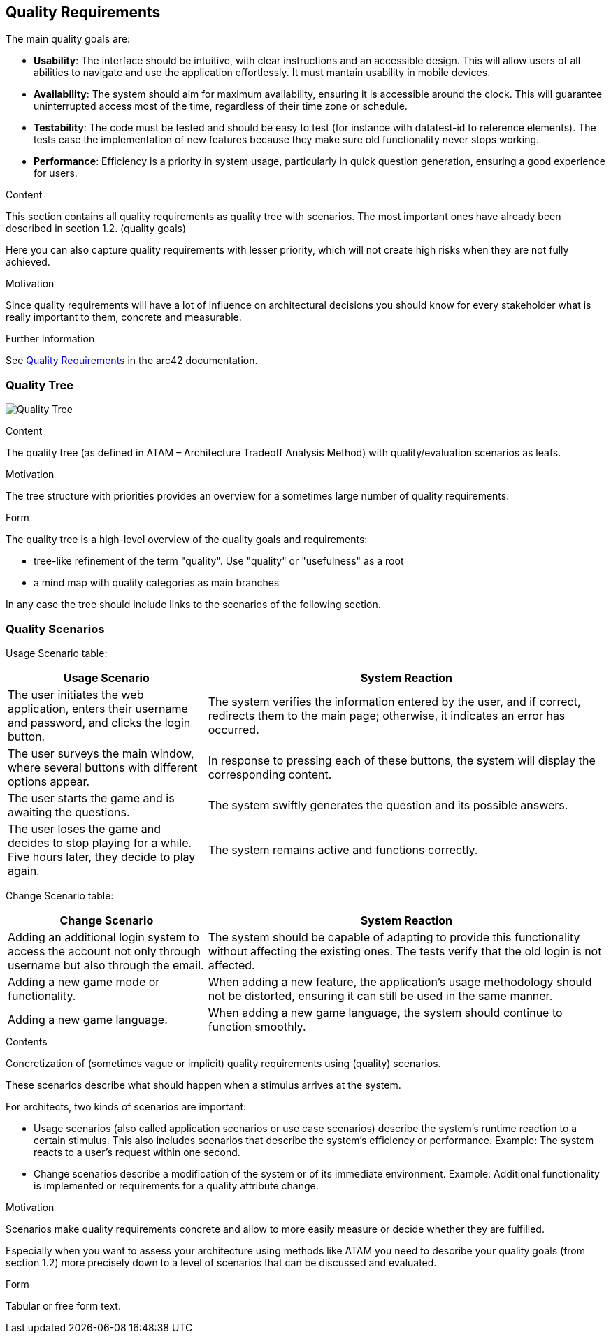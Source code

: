 ifndef::imagesdir[:imagesdir: ../images]

[[section-quality-scenarios]]
== Quality Requirements

The main quality goals are:

* **Usability**: The interface should be intuitive, with clear instructions and an accessible design. This will allow users of all abilities to navigate and use the application effortlessly. It must mantain usability in mobile devices.
* **Availability**: The system should aim for maximum availability, ensuring it is accessible around the clock. This will guarantee uninterrupted access most of the time, regardless of their time zone or schedule.
* **Testability**: The code must be tested and should be easy to test (for instance with datatest-id to reference elements). The tests ease the implementation of new features because they make sure old functionality never stops working.
* **Performance**: Efficiency is a priority in system usage, particularly in quick question generation, ensuring a good experience for users.


[role="arc42help"]
****

.Content
This section contains all quality requirements as quality tree with scenarios. The most important ones have already been described in section 1.2. (quality goals)

Here you can also capture quality requirements with lesser priority,
which will not create high risks when they are not fully achieved.

.Motivation
Since quality requirements will have a lot of influence on architectural
decisions you should know for every stakeholder what is really important to them,
concrete and measurable.


.Further Information

See https://docs.arc42.org/section-10/[Quality Requirements] in the arc42 documentation.

****

=== Quality Tree

image:10_quality_tree.PNG["Quality Tree"]

[role="arc42help"]
****
.Content
The quality tree (as defined in ATAM – Architecture Tradeoff Analysis Method) with quality/evaluation scenarios as leafs.

.Motivation
The tree structure with priorities provides an overview for a sometimes large number of quality requirements.

.Form
The quality tree is a high-level overview of the quality goals and requirements:

* tree-like refinement of the term "quality". Use "quality" or "usefulness" as a root
* a mind map with quality categories as main branches

In any case the tree should include links to the scenarios of the following section.


****

=== Quality Scenarios

Usage Scenario table:

[options="header",cols="1,2"]
|===
|Usage Scenario|System Reaction
|The user initiates the web application, enters their username and password, and clicks the login button.|The system verifies the information entered by the user, and if correct, redirects them to the main page; otherwise, it indicates an error has occurred.
|The user surveys the main window, where several buttons with different options appear.|In response to pressing each of these buttons, the system will display the corresponding content.
|The user starts the game and is awaiting the questions.|The system swiftly generates the question and its possible answers.
|The user loses the game and decides to stop playing for a while. Five hours later, they decide to play again.|The system remains active and functions correctly.
|===


Change Scenario table:

[options="header",cols="1,2"]
|===
|Change Scenario|System Reaction
|Adding an additional login system to access the account not only through username but also through the email. |The system should be capable of adapting to provide this functionality without affecting the existing ones. The tests verify that the old login is not affected.
|Adding a new game mode or functionality.|When adding a new feature, the application's usage methodology should not be distorted, ensuring it can still be used in the same manner.
|Adding a new game language.|When adding a new game language, the system should continue to function smoothly.
|===


[role="arc42help"]
****
.Contents
Concretization of (sometimes vague or implicit) quality requirements using (quality) scenarios.

These scenarios describe what should happen when a stimulus arrives at the system.

For architects, two kinds of scenarios are important:

* Usage scenarios (also called application scenarios or use case scenarios) describe the system’s runtime reaction to a certain stimulus. This also includes scenarios that describe the system’s efficiency or performance. Example: The system reacts to a user’s request within one second.
* Change scenarios describe a modification of the system or of its immediate environment. Example: Additional functionality is implemented or requirements for a quality attribute change.

.Motivation
Scenarios make quality requirements concrete and allow to
more easily measure or decide whether they are fulfilled.

Especially when you want to assess your architecture using methods like
ATAM you need to describe your quality goals (from section 1.2)
more precisely down to a level of scenarios that can be discussed and evaluated.

.Form
Tabular or free form text.
****
